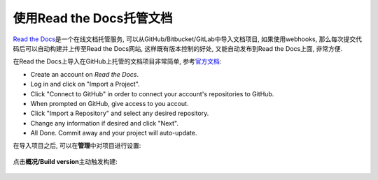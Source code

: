 使用Read the Docs托管文档
=========================

`Read the Docs <https://readthedocs.org/>`__\ 是一个在线文档托管服务, 可以从GitHub/Bitbucket/GitLab中导入文档项目, 
如果使用webhooks, 那么每次提交代码后可以自动构建并上传至Read the Docs网站, 这样既有版本控制的好处, 又能自动发布到Read the Docs上面, 非常方便.

在Read the Docs上导入在GitHub上托管的文档项目非常简单, 参考\ `官方文档 <https://github.com/rtfd/readthedocs.org>`__\ :

-  Create an account on *Read the Docs*\ .
-  Log in and click on "Import a Project".
-  Click "Connect to GitHub" in order to connect your account's repositories to GitHub.
-  When prompted on GitHub, give access to you accout.
-  Click "Import a Repository" and select any desired repository.
-  Change any information if desired and click "Next".
-  All Done. Commit away and your project will auto-update.


在导入项目之后, 可以在\ **管理**\ 中对项目进行设置:

.. figure:: images/manage.png
   :alt: 

点击\ **概况/Build version**\ 主动触发构建:

.. figure:: images/build.png
   :alt:
